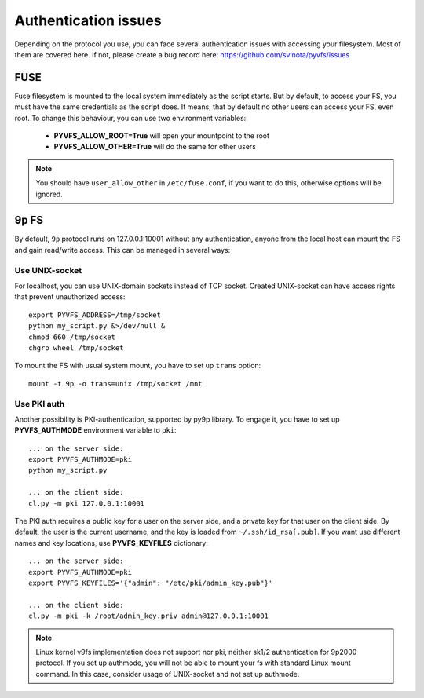 .. _auth:

Authentication issues
---------------------

Depending on the protocol you use, you can face several authentication
issues with accessing your filesystem. Most of them are covered here.
If not, please create a bug record here:
https://github.com/svinota/pyvfs/issues

FUSE
++++

Fuse filesystem is mounted to the local system immediately as
the script starts. But by default, to access your FS, you must
have the same credentials as the script does. It means, that
by default no other users can access your FS, even root. To change
this behaviour, you can use two environment variables:

 * **PYVFS_ALLOW_ROOT=True** will open your mountpoint to the root
 * **PYVFS_ALLOW_OTHER=True** will do the same for other users

.. note::
    You should have ``user_allow_other`` in ``/etc/fuse.conf``,
    if you want to do this, otherwise options will be ignored.

9p FS
+++++

By default, ``9p`` protocol runs on 127.0.0.1:10001 without any
authentication, anyone from the local host can mount the FS and
gain read/write access. This can be managed in several ways:

Use UNIX-socket
~~~~~~~~~~~~~~~

For localhost, you can use UNIX-domain sockets instead of TCP
socket. Created UNIX-socket can have access rights that prevent
unauthorized access::

    export PYVFS_ADDRESS=/tmp/socket
    python my_script.py &>/dev/null &
    chmod 660 /tmp/socket
    chgrp wheel /tmp/socket

To mount the FS with usual system mount, you have to set up ``trans``
option::

    mount -t 9p -o trans=unix /tmp/socket /mnt

Use PKI auth
~~~~~~~~~~~~

Another possibility is PKI-authentication, supported by py9p library.
To engage it, you have to set up **PYVFS_AUTHMODE** environment
variable to ``pki``::

    ... on the server side:
    export PYVFS_AUTHMODE=pki
    python my_script.py

    ... on the client side:
    cl.py -m pki 127.0.0.1:10001

The PKI auth requires a public key for a user on the server side,
and a private key for that user on the client side. By default,
the user is the current username, and the key is loaded from
``~/.ssh/id_rsa[.pub]``. If you want use different names and key
locations, use **PYVFS_KEYFILES** dictionary::

    ... on the server side:
    export PYVFS_AUTHMODE=pki
    export PYVFS_KEYFILES='{"admin": "/etc/pki/admin_key.pub"}'

    ... on the client side:
    cl.py -m pki -k /root/admin_key.priv admin@127.0.0.1:10001
 
.. note::
    Linux kernel v9fs implementation does not support nor pki,
    neither sk1/2 authentication for 9p2000 protocol. If you
    set up authmode, you will not be able to mount your fs with
    standard Linux mount command. In this case, consider usage
    of UNIX-socket and not set up authmode.

